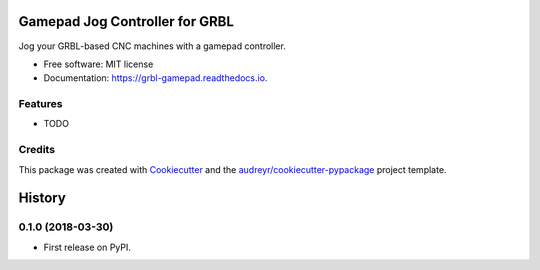 ===============================
Gamepad Jog Controller for GRBL
===============================


.. image:: https://img.shields.io/pypi/v/grbl_gamepad.svg
        :target: https://pypi.python.org/pypi/grbl_gamepad

.. image:: https://img.shields.io/travis/DariusMontez/grbl_gamepad.svg
        :target: https://travis-ci.org/DariusMontez/grbl_gamepad

.. image:: https://readthedocs.org/projects/grbl-gamepad/badge/?version=latest
        :target: https://grbl-gamepad.readthedocs.io/en/latest/?badge=latest
        :alt: Documentation Status


.. image:: https://pyup.io/repos/github/DariusMontez/grbl_gamepad/shield.svg
     :target: https://pyup.io/repos/github/DariusMontez/grbl_gamepad/
     :alt: Updates



Jog your GRBL-based CNC machines with a gamepad controller.


* Free software: MIT license
* Documentation: https://grbl-gamepad.readthedocs.io.


Features
--------

* TODO

Credits
-------

This package was created with Cookiecutter_ and the `audreyr/cookiecutter-pypackage`_ project template.

.. _Cookiecutter: https://github.com/audreyr/cookiecutter
.. _`audreyr/cookiecutter-pypackage`: https://github.com/audreyr/cookiecutter-pypackage


=======
History
=======

0.1.0 (2018-03-30)
------------------

* First release on PyPI.


